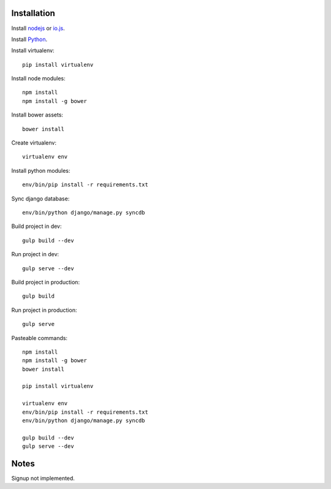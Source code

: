 

Installation
============

Install `nodejs`_ or `io.js`_.

Install `Python`_.

Install virtualenv: ::
  
  pip install virtualenv

Install node modules: ::

  npm install
  npm install -g bower

Install bower assets: ::

  bower install

Create virtualenv: ::

  virtualenv env

Install python modules: ::

  env/bin/pip install -r requirements.txt

Sync django database: ::

  env/bin/python django/manage.py syncdb

Build project in dev: ::

  gulp build --dev

Run project in dev: ::

  gulp serve --dev

Build project in production: ::

  gulp build

Run project in production: ::

  gulp serve
  
Pasteable commands: ::

  npm install
  npm install -g bower
  bower install

  pip install virtualenv

  virtualenv env
  env/bin/pip install -r requirements.txt
  env/bin/python django/manage.py syncdb

  gulp build --dev
  gulp serve --dev  

Notes
=====

Signup not implemented.

.. _nodejs: https://nodejs.org/
.. _io.js: https://iojs.org/
.. _Python: https://www.python.org/downloads/release/python-2710/